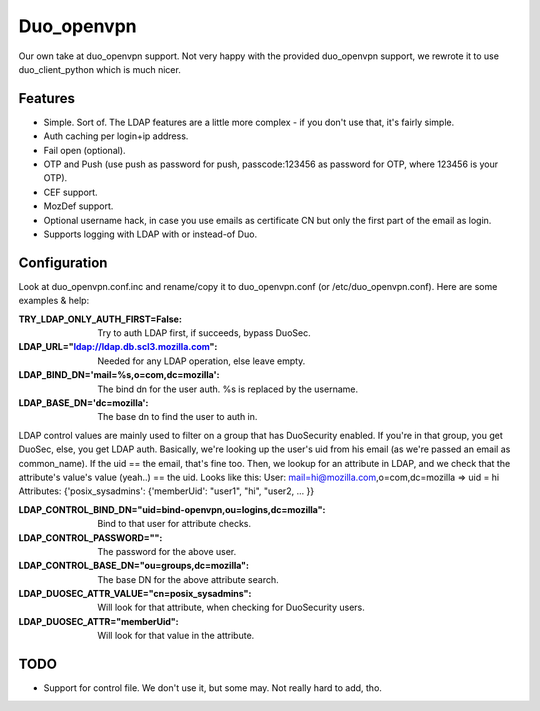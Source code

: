 ===========
Duo_openvpn
===========

Our own take at duo_openvpn support.
Not very happy with the provided duo_openvpn support, we rewrote it to use duo_client_python which is much nicer.

Features
--------

- Simple. Sort of. The LDAP features are a little more complex - if you don't use that, it's fairly simple.
- Auth caching per login+ip address.
- Fail open (optional).
- OTP and Push (use push as password for push, passcode:123456 as password for OTP, where 123456 is your OTP).
- CEF support.
- MozDef support.
- Optional username hack, in case you use emails as certificate CN but only the first part of the email as login.
- Supports logging with LDAP with or instead-of Duo.

Configuration
-------------
Look at duo_openvpn.conf.inc and rename/copy it to duo_openvpn.conf (or /etc/duo_openvpn.conf). Here are some examples & help:

:TRY_LDAP_ONLY_AUTH_FIRST=False: Try to auth LDAP first, if succeeds, bypass DuoSec.
:LDAP_URL="ldap://ldap.db.scl3.mozilla.com": Needed for any LDAP operation, else leave empty.
:LDAP_BIND_DN='mail=%s,o=com,dc=mozilla': The bind dn for the user auth. %s is replaced by the username.
:LDAP_BASE_DN='dc=mozilla': The base dn to find the user to auth in.

LDAP control values are mainly used to filter on a group that has DuoSecurity enabled. If you're in that group, you get DuoSec, else, you get LDAP auth.
Basically, we're looking up the user's uid from his email (as we're passed an email as common_name). If the uid == the email, that's fine too.
Then, we lookup for an attribute in LDAP, and we check that the attribute's value's value (yeah..) == the uid. Looks like this:
User: mail=hi@mozilla.com,o=com,dc=mozilla => uid = hi
Attributes: {'posix_sysadmins': {'memberUid': "user1", "hi", "user2, ... }}

:LDAP_CONTROL_BIND_DN="uid=bind-openvpn,ou=logins,dc=mozilla": Bind to that user for attribute checks.
:LDAP_CONTROL_PASSWORD="": The password for the above user.
:LDAP_CONTROL_BASE_DN="ou=groups,dc=mozilla": The base DN for the above attribute search.
:LDAP_DUOSEC_ATTR_VALUE="cn=posix_sysadmins": Will look for that attribute, when checking for DuoSecurity users.
:LDAP_DUOSEC_ATTR="memberUid": Will look for that value in the attribute.

TODO
----

- Support for control file. We don't use it, but some may. Not really hard to add, tho.
